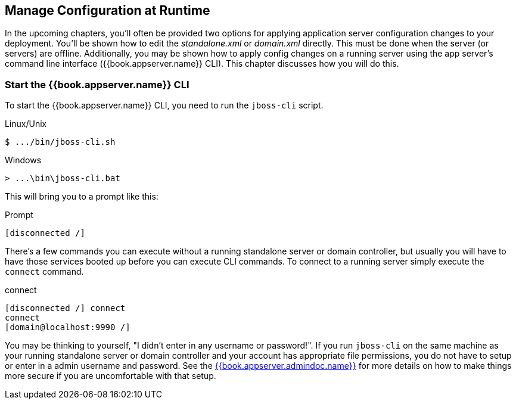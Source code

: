 [[_app_server_cli]]

== Manage Configuration at Runtime

In the upcoming chapters, you'll often be provided two options for applying application server configuration changes to your deployment.  You'll be
shown how to edit the _standalone.xml_ or _domain.xml_ directly.  This must be done when the server (or servers) are offline.
Additionally, you may be shown how to apply config changes on a running server using the app server's command line interface ({{book.appserver.name}} CLI).  This chapter discusses
how you will do this.


=== Start the {{book.appserver.name}} CLI

To start the {{book.appserver.name}} CLI, you need to run the `jboss-cli` script.

.Linux/Unix
[source]
----
$ .../bin/jboss-cli.sh
----

.Windows
[source]
----
> ...\bin\jboss-cli.bat
----

This will bring you to a prompt like this:

.Prompt
[source]
----
[disconnected /]
----

There's a few commands you can execute without a running standalone server or domain controller, but usually you will
have to have those services booted up before you can execute CLI commands.  To connect to a running server simply
execute the `connect` command.

.connect
[source]
----
[disconnected /] connect
connect
[domain@localhost:9990 /]
----

You may be thinking to yourself, "I didn't enter in any username or password!".  If you run `jboss-cli` on the same machine
as your running standalone server or domain controller and your account has appropriate file permissions, you do not have
to setup or enter in a admin username and password.  See the link:{{book.appserver.admindoc.link}}[{{book.appserver.admindoc.name}}]
for more details on how to make things more secure if you are uncomfortable with that setup.





